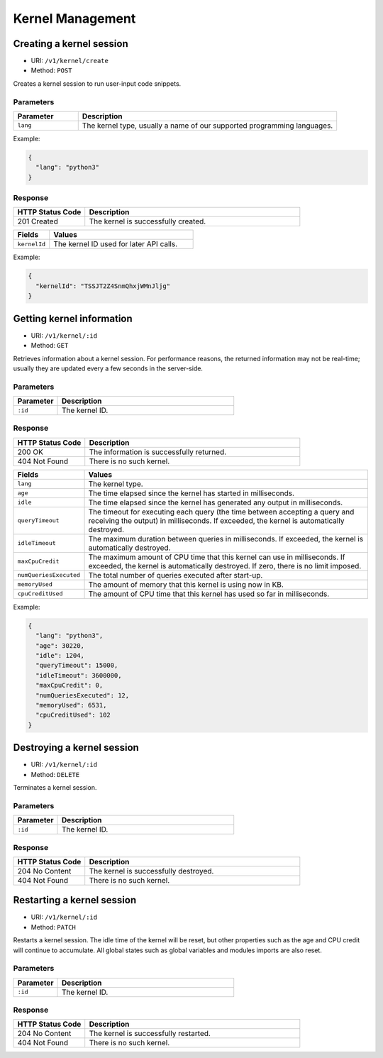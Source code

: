 Kernel Management
=================

Creating a kernel session
-------------------------

* URI: ``/v1/kernel/create``
* Method: ``POST``

Creates a kernel session to run user-input code snippets.

Parameters
""""""""""

.. list-table::
   :widths: 20 80
   :header-rows: 1

   * - Parameter
     - Description
   * - ``lang``
     - The kernel type, usually a name of our supported programming languages.

Example:

.. code-block:: json

   {
     "lang": "python3"
   }


Response
""""""""

.. list-table::
   :widths: 25 75
   :header-rows: 1

   * - HTTP Status Code
     - Description
   * - 201 Created
     - The kernel is successfully created.

.. list-table::
   :widths: 20 80
   :header-rows: 1

   * - Fields
     - Values
   * - ``kernelId``
     - The kernel ID used for later API calls.


Example:

.. code-block:: json

   {
     "kernelId": "TSSJT2Z4SnmQhxjWMnJljg"
   }


Getting kernel information
--------------------------

* URI: ``/v1/kernel/:id``
* Method: ``GET``

Retrieves information about a kernel session.
For performance reasons, the returned information may not be real-time; usually they are updated every a few seconds in the server-side.

Parameters
""""""""""

.. list-table::
   :widths: 20 80
   :header-rows: 1

   * - Parameter
     - Description
   * - ``:id``
     - The kernel ID.

Response
""""""""

.. list-table::
   :widths: 25 75
   :header-rows: 1

   * - HTTP Status Code
     - Description
   * - 200 OK
     - The information is successfully returned.
   * - 404 Not Found
     - There is no such kernel.

.. list-table::
   :widths: 20 80
   :header-rows: 1

   * - Fields
     - Values
   * - ``lang``
     - The kernel type.
   * - ``age``
     - The time elapsed since the kernel has started in milliseconds.
   * - ``idle``
     - The time elapsed since the kernel has generated any output in milliseconds.
   * - ``queryTimeout``
     - The timeout for executing each query (the time between accepting a query and receiving the output) in milliseconds.
       If exceeded, the kernel is automatically destroyed.
   * - ``idleTimeout``
     - The maximum duration between queries in milliseconds.
       If exceeded, the kernel is automatically destroyed.
   * - ``maxCpuCredit``
     - The maximum amount of CPU time that this kernel can use in milliseconds.
       If exceeded, the kernel is automatically destroyed.
       If zero, there is no limit imposed.
   * - ``numQueriesExecuted``
     - The total number of queries executed after start-up.
   * - ``memoryUsed``
     - The amount of memory that this kernel is using now in KB.
   * - ``cpuCreditUsed``
     - The amount of CPU time that this kernel has used so far in milliseconds.

Example:

.. code-block:: json

   {
     "lang": "python3",
     "age": 30220,
     "idle": 1204,
     "queryTimeout": 15000,
     "idleTimeout": 3600000,
     "maxCpuCredit": 0,
     "numQueriesExecuted": 12,
     "memoryUsed": 6531,
     "cpuCreditUsed": 102
   }


Destroying a kernel session
---------------------------

* URI: ``/v1/kernel/:id``
* Method: ``DELETE``

Terminates a kernel session.

Parameters
""""""""""

.. list-table::
   :widths: 20 80
   :header-rows: 1

   * - Parameter
     - Description
   * - ``:id``
     - The kernel ID.

Response
""""""""

.. list-table::
   :widths: 25 75
   :header-rows: 1

   * - HTTP Status Code
     - Description
   * - 204 No Content
     - The kernel is successfully destroyed.
   * - 404 Not Found
     - There is no such kernel.


Restarting a kernel session
---------------------------

* URI: ``/v1/kernel/:id``
* Method: ``PATCH``

Restarts a kernel session.
The idle time of the kernel will be reset, but other properties such as the age and CPU credit will continue to accumulate.
All global states such as global variables and modules imports are also reset.

Parameters
""""""""""

.. list-table::
   :widths: 20 80
   :header-rows: 1

   * - Parameter
     - Description
   * - ``:id``
     - The kernel ID.

Response
""""""""

.. list-table::
   :widths: 25 75
   :header-rows: 1

   * - HTTP Status Code
     - Description
   * - 204 No Content
     - The kernel is successfully restarted.
   * - 404 Not Found
     - There is no such kernel.
